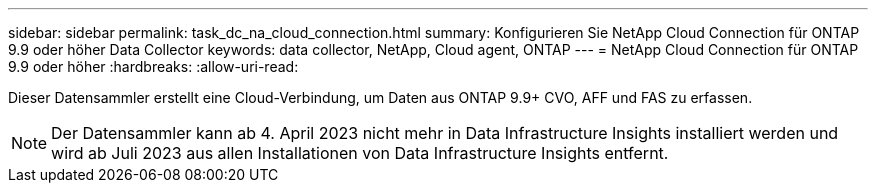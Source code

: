 ---
sidebar: sidebar 
permalink: task_dc_na_cloud_connection.html 
summary: Konfigurieren Sie NetApp Cloud Connection für ONTAP 9.9 oder höher Data Collector 
keywords: data collector, NetApp, Cloud agent, ONTAP 
---
= NetApp Cloud Connection für ONTAP 9.9 oder höher
:hardbreaks:
:allow-uri-read: 


[role="lead"]
Dieser Datensammler erstellt eine Cloud-Verbindung, um Daten aus ONTAP 9.9+ CVO, AFF und FAS zu erfassen.


NOTE: Der Datensammler kann ab 4. April 2023 nicht mehr in Data Infrastructure Insights installiert werden und wird ab Juli 2023 aus allen Installationen von Data Infrastructure Insights entfernt.
